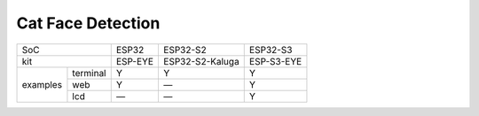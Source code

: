 ################################################################################################################################
Cat Face Detection
################################################################################################################################

+---------------------+---------+-----------------+------------+
|        SoC          |  ESP32  |     ESP32-S2    |  ESP32-S3  |
+---------------------+---------+-----------------+------------+
|        kit          | ESP-EYE | ESP32-S2-Kaluga | ESP-S3-EYE |
+----------+----------+---------+-----------------+------------+
|          | terminal |    Y    |        Y        |      Y     |
|          +----------+---------+-----------------+------------+
| examples |    web   |    Y    |        —        |      Y     |
|          +----------+---------+-----------------+------------+
|          |    lcd   |    —    |        —        |      Y     |
+----------+----------+---------+-----------------+------------+
